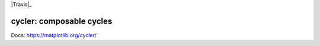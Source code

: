 |PyPi|_ |Supported Python versions|_ |Travis|_ |Codecov|_

.. |PyPi| image:: https://img.shields.io/pypi/v/cycler.svg?style=flat
.. _PyPi: https://pypi.python.org/pypi/cycler

.. |Supported Python versions| image:: https://img.shields.io/pypi/pyversions/cycler.svg
.. _Supported Python versions: https://pypi.python.org/pypi/cycler


.. |Codecov| image:: https://codecov.io/github/matplotlib/cycler/badge.svg?branch=master&service=github
.. _Codecov: https://codecov.io/github/matplotlib/cycler?branch=master

cycler: composable cycles
=========================

Docs: https://matplotlib.org/cycler/
